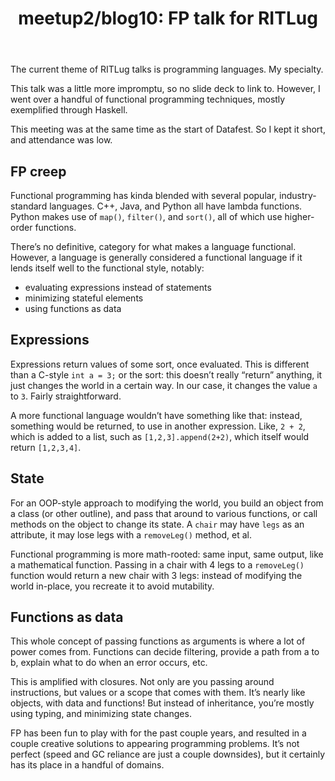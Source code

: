 #+TITLE: meetup2/blog10: FP talk for RITLug
#+TAGS: hfoss

The current theme of RITLug talks is programming languages. My specialty.

This talk was a little more impromptu, so no slide deck to link to. However, I
went over a handful of functional programming techniques, mostly exemplified
through Haskell.

This meeting was at the same time as the start of Datafest. So I kept it short,
and attendance was low.

** FP creep

Functional programming has kinda blended with several popular, industry-standard
languages. C++, Java, and Python all have lambda functions. Python makes use of
~map()~, ~filter()~, and ~sort()~, all of which use higher-order functions.

There’s no definitive, category for what makes a language functional. However, a
language is generally considered a functional language if it lends itself well
to the functional style, notably:

+ evaluating expressions instead of statements
+ minimizing stateful elements
+ using functions as data

** Expressions

Expressions return values of some sort, once evaluated. This is different than a
C-style ~int a = 3;~ or the sort: this doesn’t really “return” anything, it just
changes the world in a certain way. In our case, it changes the value ~a~ to
~3~. Fairly straightforward.

A more functional language wouldn’t have something like that: instead, something
would be returned, to use in another expression. Like, ~2 + 2~, which is added to
a list, such as ~[1,2,3].append(2+2)~, which itself would return ~[1,2,3,4]~.

** State

For an OOP-style approach to modifying the world, you build an object from a
class (or other outline), and pass that around to various functions, or call
methods on the object to change its state. A ~chair~ may have ~legs~ as an attribute,
it may lose legs with a ~removeLeg()~ method, et al.

Functional programming is more math-rooted: same input, same output, like a
mathematical function. Passing in a chair with 4 legs to a ~removeLeg()~ function
would return a new chair with 3 legs: instead of modifying the world in-place,
you recreate it to avoid mutability.

** Functions as data

This whole concept of passing functions as arguments is where a lot of power
comes from. Functions can decide filtering, provide a path from a to b, explain
what to do when an error occurs, etc.

This is amplified with closures. Not only are you passing around instructions,
but values or a scope that comes with them. It’s nearly like objects, with data
and functions! But instead of inheritance, you’re mostly using typing, and
minimizing state changes.

FP has been fun to play with for the past couple years, and resulted in a couple
creative solutions to appearing programming problems. It’s not perfect (speed
and GC reliance are just a couple downsides), but it certainly has its place in
a handful of domains.
